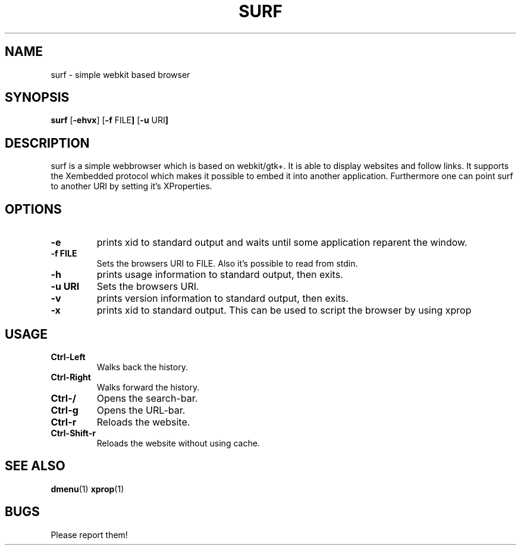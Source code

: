 .TH SURF 1 surf\-VERSION
.SH NAME
surf \- simple webkit based browser
.SH SYNOPSIS
.B surf
.RB [ \-ehvx ]
.RB [ \-f " FILE"]
.RB [ \-u " URI"]
.SH DESCRIPTION
surf is a simple webbrowser which is based on webkit/gtk+. It is able
to display websites and follow links. It supports the Xembedded protocol
which makes it possible to embed it into another application. Furthermore
one can point surf to another URI by setting it's XProperties.
.SH OPTIONS
.TP
.B \-e
prints xid to standard output and waits until some application reparent the
window.
.TP
.B \-f FILE
Sets the browsers URI to FILE. Also it's possible to read from stdin.
.TP
.B \-h
prints usage information to standard output, then exits.
.TP
.B \-u URI
Sets the browsers URI.
.TP
.B \-v
prints version information to standard output, then exits.
.TP
.B \-x
prints xid to standard output. This can be used to script the browser by using
xprop
.SH USAGE
.TP
.B Ctrl\-Left
Walks back the history.
.TP
.B Ctrl\-Right
Walks forward the history.
.TP
.B Ctrl\-/
Opens the search-bar.
.TP
.B Ctrl\-g
Opens the URL-bar.
.TP
.B Ctrl\-r
Reloads the website.
.TP
.B Ctrl\-Shift\-r
Reloads the website without using cache.
.SH SEE ALSO
.BR dmenu (1)
.BR xprop (1)
.SH BUGS
Please report them!
